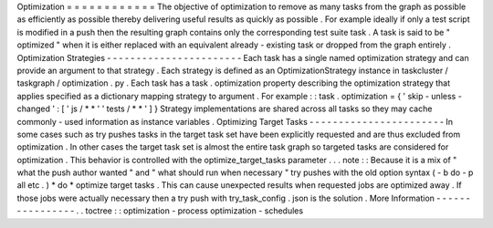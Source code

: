 Optimization
=
=
=
=
=
=
=
=
=
=
=
=
The
objective
of
optimization
to
remove
as
many
tasks
from
the
graph
as
possible
as
efficiently
as
possible
thereby
delivering
useful
results
as
quickly
as
possible
.
For
example
ideally
if
only
a
test
script
is
modified
in
a
push
then
the
resulting
graph
contains
only
the
corresponding
test
suite
task
.
A
task
is
said
to
be
"
optimized
"
when
it
is
either
replaced
with
an
equivalent
already
-
existing
task
or
dropped
from
the
graph
entirely
.
Optimization
Strategies
-
-
-
-
-
-
-
-
-
-
-
-
-
-
-
-
-
-
-
-
-
-
-
Each
task
has
a
single
named
optimization
strategy
and
can
provide
an
argument
to
that
strategy
.
Each
strategy
is
defined
as
an
OptimizationStrategy
instance
in
taskcluster
/
taskgraph
/
optimization
.
py
.
Each
task
has
a
task
.
optimization
property
describing
the
optimization
strategy
that
applies
specified
as
a
dictionary
mapping
strategy
to
argument
.
For
example
:
:
task
.
optimization
=
{
'
skip
-
unless
-
changed
'
:
[
'
js
/
*
*
'
'
tests
/
*
*
'
]
}
Strategy
implementations
are
shared
across
all
tasks
so
they
may
cache
commonly
-
used
information
as
instance
variables
.
Optimizing
Target
Tasks
-
-
-
-
-
-
-
-
-
-
-
-
-
-
-
-
-
-
-
-
-
-
-
In
some
cases
such
as
try
pushes
tasks
in
the
target
task
set
have
been
explicitly
requested
and
are
thus
excluded
from
optimization
.
In
other
cases
the
target
task
set
is
almost
the
entire
task
graph
so
targeted
tasks
are
considered
for
optimization
.
This
behavior
is
controlled
with
the
optimize_target_tasks
parameter
.
.
.
note
:
:
Because
it
is
a
mix
of
"
what
the
push
author
wanted
"
and
"
what
should
run
when
necessary
"
try
pushes
with
the
old
option
syntax
(
-
b
do
-
p
all
etc
.
)
*
do
*
optimize
target
tasks
.
This
can
cause
unexpected
results
when
requested
jobs
are
optimized
away
.
If
those
jobs
were
actually
necessary
then
a
try
push
with
try_task_config
.
json
is
the
solution
.
More
Information
-
-
-
-
-
-
-
-
-
-
-
-
-
-
-
-
.
.
toctree
:
:
optimization
-
process
optimization
-
schedules
